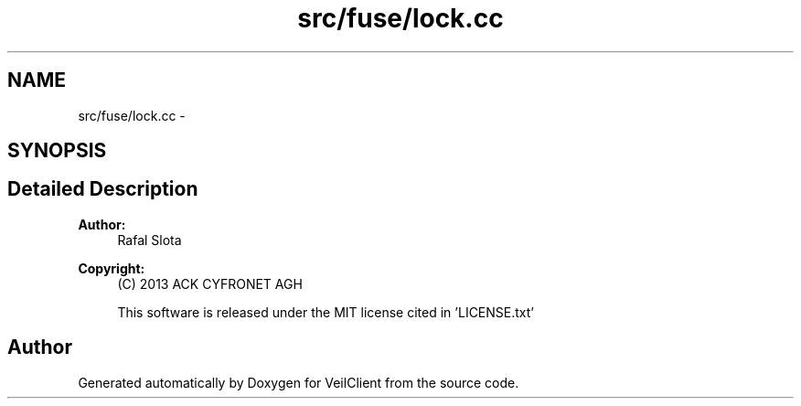 .TH "src/fuse/lock.cc" 3 "Wed Jul 31 2013" "VeilClient" \" -*- nroff -*-
.ad l
.nh
.SH NAME
src/fuse/lock.cc \- 
.SH SYNOPSIS
.br
.PP
.SH "Detailed Description"
.PP 
\fBAuthor:\fP
.RS 4
Rafal Slota 
.RE
.PP
\fBCopyright:\fP
.RS 4
(C) 2013 ACK CYFRONET AGH 
.PP
This software is released under the MIT license cited in 'LICENSE\&.txt' 
.RE
.PP

.SH "Author"
.PP 
Generated automatically by Doxygen for VeilClient from the source code\&.
